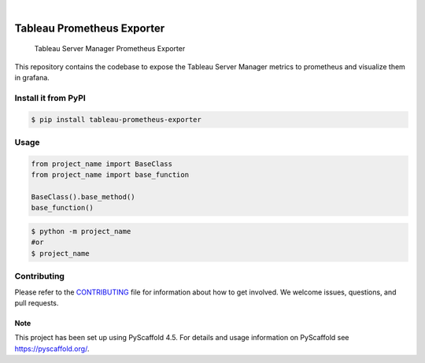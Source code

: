 .. image:: https://pepy.tech/badge/tableau-prometheus-exporter/month
    :alt: Monthly Downloads
    :target: https://pepy.tech/project/tableau-prometheus-exporter

.. image:: https://img.shields.io/pypi/v/tableau-prometheus-exporter.svg
    :alt: PyPI-Server
    :target: https://pypi.org/project/tableau-prometheus-exporter/

.. image:: https://img.shields.io/badge/-PyScaffold-005CA0?logo=pyscaffold
    :alt: Project generated with PyScaffold
    :target: https://pyscaffold.org/

|

===========================
Tableau Prometheus Exporter
===========================


    Tableau Server Manager Prometheus Exporter


This repository contains the codebase to expose the Tableau Server Manager metrics to prometheus and visualize them in grafana.

--------------------
Install it from PyPI
--------------------

.. code-block:: bash

    $ pip install tableau-prometheus-exporter

-----
Usage
-----

.. code-block:: python

    from project_name import BaseClass
    from project_name import base_function

    BaseClass().base_method()
    base_function()


.. code-block:: bash

    $ python -m project_name
    #or
    $ project_name


------------
Contributing
------------

Please refer to the `CONTRIBUTING <CONTRIBUTING.rst>`_ file for information about how to get involved. We welcome issues, questions, and pull requests.

Note
====

This project has been set up using PyScaffold 4.5. For details and usage
information on PyScaffold see https://pyscaffold.org/.
